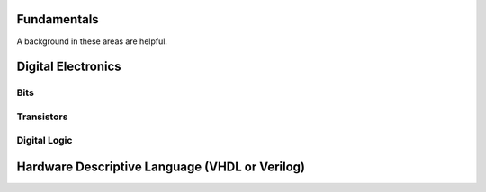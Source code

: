 Fundamentals
=======================

A background in these areas are helpful.

Digital Electronics
=======================
Bits
----
Transistors
------------
Digital Logic
----------------





Hardware Descriptive Language (VHDL or Verilog)
=====================================================================